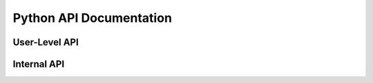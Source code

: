 .. _api-python:

========================
Python API Documentation
========================

User-Level API
==============

.. autosummary::
   :toctree: api/python/user-level

   rsb
   rsb.converter
   rsb.filter
   rsb.patterns
   rsb.patterns.future
   rsb.version

Internal API
============

.. autosummary::
   :toctree: api/python/internal

   rsb.eventprocessing
   rsb.util
   rsb.introspection
   rsb.transport
   rsb.transport.local
   rsb.transport.rsbspread
   rsb.transport.socket

